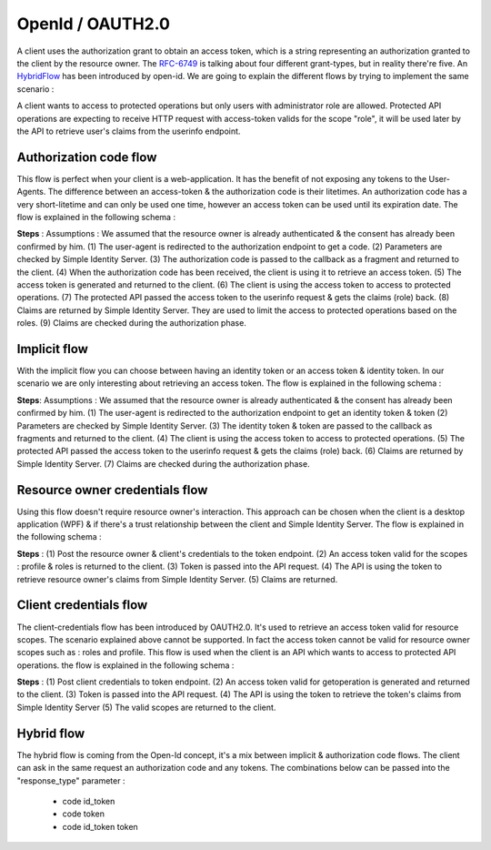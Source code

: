 =================
OpenId / OAUTH2.0
=================

A client uses the authorization grant to obtain an access token, which is a string representing an authorization granted to the client by the resource owner.
The RFC-6749_ is talking about four different grant-types, but in reality there're five. An HybridFlow_ has been introduced by open-id.
We are going to explain the different flows by trying to implement the same scenario : 

A client wants to access to protected operations but only users with administrator role are allowed.
Protected API operations are expecting to receive HTTP request with access-token valids for the scope "role", it will be used later by the API to retrieve user's claims from the userinfo endpoint.

Authorization code flow
-----------------------

This flow is perfect when your client is a web-application. It has the benefit of not exposing any tokens to the User-Agents.
The difference between an access-token & the authorization code is their litetimes.
An authorization code has a very short-litetime and can only be used one time, however an access token can be used until its expiration date.
The flow is explained in the following schema :

.. image:: 2-AuthorizationCode_GrantType.png

**Steps** :
Assumptions : We assumed that the resource owner is already authenticated & the consent has already been confirmed by him.
(1) The user-agent is redirected to the authorization endpoint to get a code.
(2) Parameters are checked by Simple Identity Server.
(3) The authorization code is passed to the callback as a fragment and returned to the client.
(4) When the authorization code has been received, the client is using it to retrieve an access token.
(5) The access token is generated and returned to the client.
(6) The client is using the access token to access to protected operations.
(7) The protected API passed the access token to the userinfo request & gets the claims (role) back.
(8) Claims are returned by Simple Identity Server. They are used to limit the access to protected operations based on the roles.
(9) Claims are checked during the authorization phase.


Implicit flow
-------------

With the implicit flow you can choose between having an identity token or an access token & identity token.
In our scenario we are only interesting about retrieving an access token. 
The flow is explained in the following schema :

.. image:: 3-ImplicitFlow.png

**Steps**:
Assumptions : We assumed that the resource owner is already authenticated & the consent has already been confirmed by him.
(1) The user-agent is redirected to the authorization endpoint to get an identity token & token
(2) Parameters are checked by Simple Identity Server.
(3) The identity token & token are passed to the callback as fragments and returned to the client.
(4) The client is using the access token to access to protected operations.
(5) The protected API passed the access token to the userinfo request & gets the claims (role) back.
(6) Claims are returned by Simple Identity Server.
(7) Claims are checked during the authorization phase.

Resource owner credentials flow
-------------------------------

Using this flow doesn't require resource owner's interaction. 
This approach can be chosen when the client is a desktop application (WPF) & if there's a trust relationship between the client and Simple Identity Server.
The flow is explained in the following schema :

.. image:: 4-ResourceOwnerFlow.png

**Steps** :
(1) Post the resource owner & client's credentials to the token endpoint.
(2) An access token valid for the scopes : profile & roles is returned to the client.
(3) Token is passed into the API request.
(4) The API is using the token to retrieve resource owner's claims from Simple Identity Server.
(5) Claims are returned.

Client credentials flow
-----------------------

The client-credentials flow has been introduced by OAUTH2.0. It's used to retrieve an access token valid for resource scopes.
The scenario explained above cannot be supported. In fact the access token cannot be valid for resource owner scopes such as : roles and profile.
This flow is used when the client is an API which wants to access to protected API operations.
the flow is explained in the following schema :

.. image:: 5-ClientCredentials.png

**Steps** :
(1) Post client credentials to token endpoint.
(2) An access token valid for getoperation is generated and returned to the client.
(3) Token is passed into the API request.
(4) The API is using the token to retrieve the token's claims from Simple Identity Server
(5) The valid scopes are returned to the client.


Hybrid flow
-----------

The hybrid flow is coming from the Open-Id concept, it's a mix between implicit & authorization code flows.
The client can ask in the same request an authorization code and any tokens.
The combinations below can be passed into the "response_type" parameter :
 * code id_token
 * code token
 * code id_token token

.. image:: 6-Hybrid.png

.. _RFC-6749: https://tools.ietf.org/html/rfc6749#section-1.3
.. _HybridFlow: http://openid.net/specs/openid-connect-core-1_0.html#HybridFlowAuth




